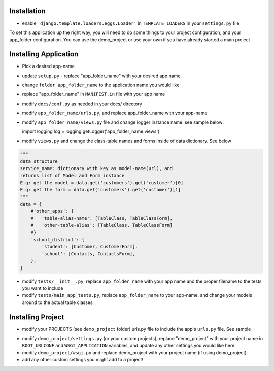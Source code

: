 .. _usage:

Installation
=====

- enable ``'django.template.loaders.eggs.Loader'`` in ``TEMPLATE_LOADERS`` in your ``settings.py`` file

To set this application up the right way, you will need to do some things to your project configuration, and your app_folder configuration. You can use the demo_project or use your own if you have already started a main project

Installing Application
======================
- Pick a desired app-name
- update ``setup.py`` - replace "app_folder_name" with your desired app name
- change ``folder app_folder_name`` to the application name you would like
- replace "app_folder_name" in ``MANIFEST.in`` file with your app name
- modify ``docs/conf.py`` as needed in your docs/ directory
- modify ``app_folder_name/urls.py``, and replace app_folder_name with your app-name
- modify ``app_folder_name/views.py`` file and change logger instance name. see sample below::

  import logging
  log = logging.getLogger('app_folder_name.views')

- modify ``views.py`` and change the class-table names and forms inside of data dictionary. See below
.. code:: python

  """
  data structure
  service_name: dictionary with key as model-name(url), and 
  returns list of Model and Form instance 
  E.g: get the model = data.get('customers').get('customer')[0]
  E.g: get the form = data.get('customers').get('customer')[1]
  """
  data = {
      #'other_apps': {
      #   'table-alias-name': [TableClass, TableClassForm],
      #   'other-table-alias': [TableClass, TableClassForm]
      #}
      'school_district': {
          'student': [Customer, CustomerForm],
          'school': [Contacts, ContactsForm],
      },
  }

- modify ``tests/__init__.py``, replace ``app_folder_name`` with your app name and the proper filename to the tests you want to include
- modify ``tests/main_app_tests.py``, replace ``app_folder_name`` to your app-name, and change your models around to the actual table classes


Installing Project
========================
- modify your PROJECTS (see ``demo_project`` folder) urls.py file to include the app's ``urls.py`` file. See sample
.. code:: python
  from django.conf.urls import patterns, include, url
  from django.contrib.auth.views import login,logout
  # Uncomment the next two lines to enable the admin:
  # from django.contrib import admin
  # admin.autodiscover()
  from settings import PROJECT_ROOTDIR
  urlpatterns = patterns('',
      # Examples:
      url(r'^reusable-main/', include('app_folder_name.urls')),
      

      url(r'^login/', login),
      url(r'^logout/', logout, {'template_name': 'registration/login.html'}),
      url(r'^accounts/login', login),
      url(r'media/(?P<path>.*)$', 'django.views.static.serve', {'document_root':'%s/static/' % (PROJECT_ROOTDIR), 'show_indexes': True}),

      # Uncomment the admin/doc line below to enable admin documentation:
      # url(r'^admin/doc/', include('django.contrib.admindocs.urls')),

      # Uncomment the next line to enable the admin:
      #url(r'^admin/', include(admin.site.urls)),
  )
- modify ``demo_project/settings.py`` (or your custom projects), replace "demo_project" with your project name in ``ROOT_URLCONF`` and ``WSGI_APPLICATION`` variables, and update any other settings you would like here.
- modify ``demo_project/wsgi.py`` and replace demo_project with your project name (if using demo_project)
- add any other custom settings you might add to a project!



